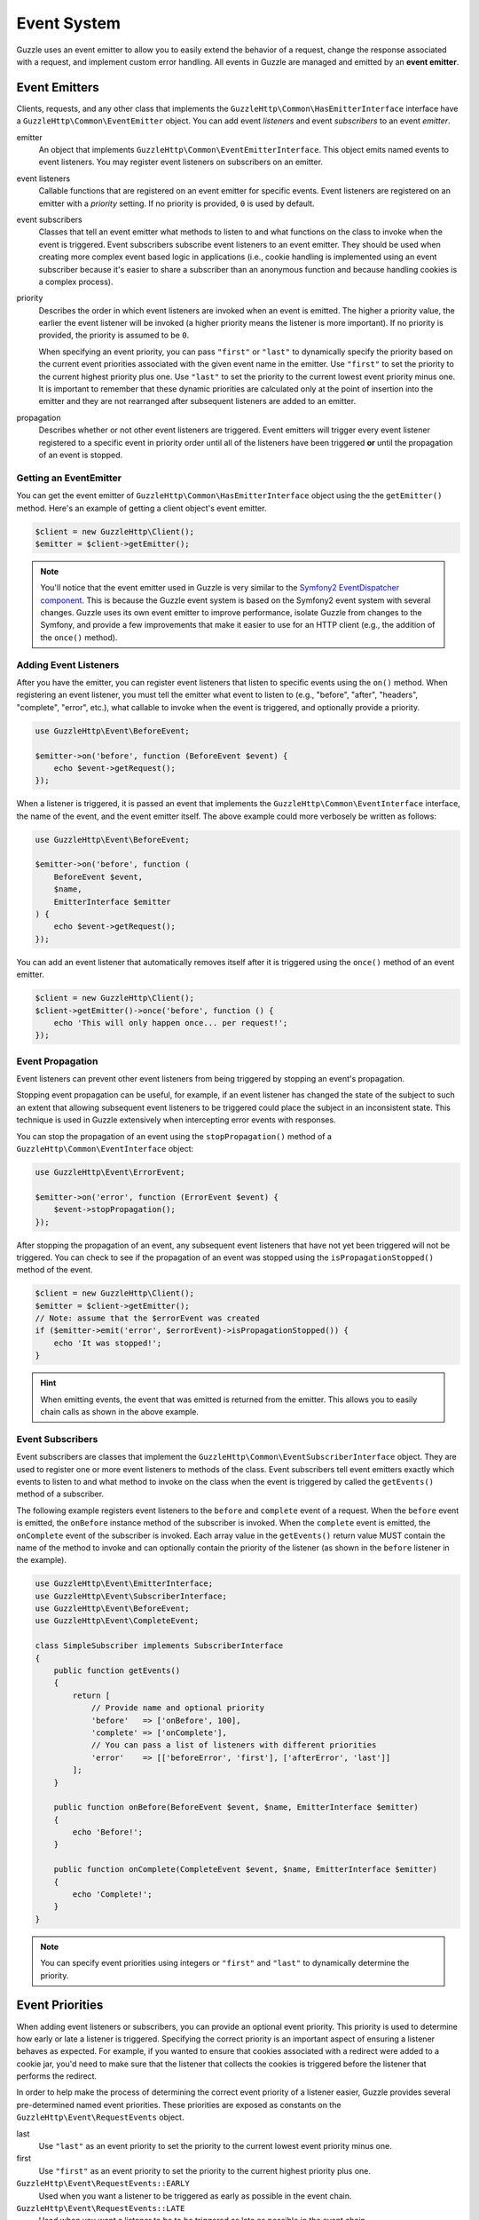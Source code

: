 ============
Event System
============

Guzzle uses an event emitter to allow you to easily extend the behavior of a
request, change the response associated with a request, and implement custom
error handling. All events in Guzzle are managed and emitted by an
**event emitter**.

Event Emitters
==============

Clients, requests, and any other class that implements the
``GuzzleHttp\Common\HasEmitterInterface`` interface have a
``GuzzleHttp\Common\EventEmitter`` object. You can add event *listeners* and
event *subscribers* to an event *emitter*.

emitter
    An object that implements ``GuzzleHttp\Common\EventEmitterInterface``. This
    object emits named events to event listeners. You may register event
    listeners on subscribers on an emitter.

event listeners
    Callable functions that are registered on an event emitter for specific
    events. Event listeners are registered on an emitter with a *priority*
    setting. If no priority is provided, ``0`` is used by default.

event subscribers
    Classes that tell an event emitter what methods to listen to and what
    functions on the class to invoke when the event is triggered. Event
    subscribers subscribe event listeners to an event emitter. They should be
    used when creating more complex event based logic in applications (i.e.,
    cookie handling is implemented using an event subscriber because it's
    easier to share a subscriber than an anonymous function and because
    handling cookies is a complex process).

priority
    Describes the order in which event listeners are invoked when an event is
    emitted. The higher a priority value, the earlier the event listener will
    be invoked (a higher priority means the listener is more important). If
    no priority is provided, the priority is assumed to be ``0``.

    When specifying an event priority, you can pass ``"first"`` or ``"last"`` to
    dynamically specify the priority based on the current event priorities
    associated with the given event name in the emitter. Use ``"first"`` to set
    the priority to the current highest priority plus one. Use ``"last"`` to
    set the priority to the current lowest event priority minus one. It is
    important to remember that these dynamic priorities are calculated only at
    the point of insertion into the emitter and they are not rearranged after
    subsequent listeners are added to an emitter.

propagation
    Describes whether or not other event listeners are triggered. Event
    emitters will trigger every event listener registered to a specific event
    in priority order until all of the listeners have been triggered **or**
    until the propagation of an event is stopped.

Getting an EventEmitter
-----------------------

You can get the event emitter of ``GuzzleHttp\Common\HasEmitterInterface``
object using the the ``getEmitter()`` method. Here's an example of getting a
client object's event emitter.

.. code-block:: php

    $client = new GuzzleHttp\Client();
    $emitter = $client->getEmitter();

.. note::

    You'll notice that the event emitter used in Guzzle is very similar to the
    `Symfony2 EventDispatcher component <https://github.com/symfony/symfony/tree/master/src/Symfony/Component/EventDispatcher>`_.
    This is because the Guzzle event system is based on the Symfony2 event
    system with several changes. Guzzle uses its own event emitter to improve
    performance, isolate Guzzle from changes to the Symfony, and provide a few
    improvements that make it easier to use for an HTTP client (e.g., the
    addition of the ``once()`` method).

Adding Event Listeners
----------------------

After you have the emitter, you can register event listeners that listen to
specific events using the ``on()`` method. When registering an event listener,
you must tell the emitter what event to listen to (e.g., "before", "after",
"headers", "complete", "error", etc.), what callable to invoke when the
event is triggered, and optionally provide a priority.

.. code-block:: php

    use GuzzleHttp\Event\BeforeEvent;

    $emitter->on('before', function (BeforeEvent $event) {
        echo $event->getRequest();
    });

When a listener is triggered, it is passed an event that implements the
``GuzzleHttp\Common\EventInterface`` interface, the name of the event, and the
event emitter itself. The above example could more verbosely be written as
follows:

.. code-block:: php

    use GuzzleHttp\Event\BeforeEvent;

    $emitter->on('before', function (
        BeforeEvent $event,
        $name,
        EmitterInterface $emitter
    ) {
        echo $event->getRequest();
    });

You can add an event listener that automatically removes itself after it is
triggered using the ``once()`` method of an event emitter.

.. code-block:: php

    $client = new GuzzleHttp\Client();
    $client->getEmitter()->once('before', function () {
        echo 'This will only happen once... per request!';
    });

Event Propagation
-----------------

Event listeners can prevent other event listeners from being triggered by
stopping an event's propagation.

Stopping event propagation can be useful, for example, if an event listener has
changed the state of the subject to such an extent that allowing subsequent
event listeners to be triggered could place the subject in an inconsistent
state. This technique is used in Guzzle extensively when intercepting error
events with responses.

You can stop the propagation of an event using the ``stopPropagation()`` method
of a ``GuzzleHttp\Common\EventInterface`` object:

.. code-block:: php

    use GuzzleHttp\Event\ErrorEvent;

    $emitter->on('error', function (ErrorEvent $event) {
        $event->stopPropagation();
    });

After stopping the propagation of an event, any subsequent event listeners that
have not yet been triggered will not be triggered. You can check to see if the
propagation of an event was stopped using the ``isPropagationStopped()`` method
of the event.

.. code-block:: php

    $client = new GuzzleHttp\Client();
    $emitter = $client->getEmitter();
    // Note: assume that the $errorEvent was created
    if ($emitter->emit('error', $errorEvent)->isPropagationStopped()) {
        echo 'It was stopped!';
    }

.. hint::

    When emitting events, the event that was emitted is returned from the
    emitter. This allows you to easily chain calls as shown in the above
    example.

Event Subscribers
-----------------

Event subscribers are classes that implement the
``GuzzleHttp\Common\EventSubscriberInterface`` object. They are used to register
one or more event listeners to methods of the class. Event subscribers tell
event emitters exactly which events to listen to and what method to invoke on
the class when the event is triggered by called the ``getEvents()`` method of
a subscriber.

The following example registers event listeners to the ``before`` and
``complete`` event of a request. When the ``before`` event is emitted, the
``onBefore`` instance method of the subscriber is invoked. When the
``complete`` event is emitted, the ``onComplete`` event of the subscriber is
invoked. Each array value in the ``getEvents()`` return value MUST
contain the name of the method to invoke and can optionally contain the
priority of the listener (as shown in the ``before`` listener in the example).

.. code-block:: php

    use GuzzleHttp\Event\EmitterInterface;
    use GuzzleHttp\Event\SubscriberInterface;
    use GuzzleHttp\Event\BeforeEvent;
    use GuzzleHttp\Event\CompleteEvent;

    class SimpleSubscriber implements SubscriberInterface
    {
        public function getEvents()
        {
            return [
                // Provide name and optional priority
                'before'   => ['onBefore', 100],
                'complete' => ['onComplete'],
                // You can pass a list of listeners with different priorities
                'error'    => [['beforeError', 'first'], ['afterError', 'last']]
            ];
        }

        public function onBefore(BeforeEvent $event, $name, EmitterInterface $emitter)
        {
            echo 'Before!';
        }

        public function onComplete(CompleteEvent $event, $name, EmitterInterface $emitter)
        {
            echo 'Complete!';
        }
    }

.. note::

    You can specify event priorities using integers or ``"first"`` and
    ``"last"`` to dynamically determine the priority.

Event Priorities
================

When adding event listeners or subscribers, you can provide an optional event
priority. This priority is used to determine how early or late a listener is
triggered. Specifying the correct priority is an important aspect of ensuring
a listener behaves as expected. For example, if you wanted to ensure that
cookies associated with a redirect were added to a cookie jar, you'd need to
make sure that the listener that collects the cookies is triggered before the
listener that performs the redirect.

In order to help make the process of determining the correct event priority of
a listener easier, Guzzle provides several pre-determined named event
priorities. These priorities are exposed as constants on the
``GuzzleHttp\Event\RequestEvents`` object.

last
    Use ``"last"`` as an event priority to set the priority to the current
    lowest event priority minus one.

first
    Use ``"first"`` as an event priority to set the priority to the current
    highest priority plus one.

``GuzzleHttp\Event\RequestEvents::EARLY``
    Used when you want a listener to be triggered as early as possible in the
    event chain.

``GuzzleHttp\Event\RequestEvents::LATE``
    Used when you want a listener to be to be triggered as late as possible in
    the event chain.

``GuzzleHttp\Event\RequestEvents::PREPARE_REQUEST``
    Used when you want a listener to be trigger while a request is being
    prepared during the ``before`` event. This event priority is used by the
    ``GuzzleHttp\Subscriber\Prepare`` event subscriber which is responsible for
    guessing a Content-Type, Content-Length, and Expect header of a request.
    You should subscribe after this event is triggered if you want to ensure
    that this subscriber has already been triggered.

``GuzzleHttp\Event\RequestEvents::SIGN_REQUEST``
    Used when you want a listener to be triggered when a request is about to be
    signed. Any listener triggered at this point should expect that the request
    object will no longer be mutated. If you are implementing a custom
    signature subscriber, then you should use this event priority to sign
    requests.

``GuzzleHttp\Event\RequestEvents::VERIFY_RESPONSE``
    Used when you want a listener to be triggered when a response is being
    validated during the ``complete`` event. The
    ``GuzzleHttp\Subscriber\HttpError`` event subscriber uses this event
    priority to check if an exception should be thrown due to a 4xx or 5xx
    level response status code. If you are doing any kind of verification of a
    response during the complete event, it should happen at this priority.

``GuzzleHttp\Event\RequestEvents::REDIRECT_RESPONSE``
    Used when you want a listener to be triggered when a response is being
    redirected during the ``complete`` event. The
    ``GuzzleHttp\Subscriber\Redirect`` event subscriber uses this event
    priority when performing redirects.

You can use the above event priorities as a guideline for determining the
priority of you event listeners. You can use these constants and add to or
subtract from them to ensure that a listener happens before or after the named
priority.

.. note::

    "first" and "last" priorities are not adjusted after they added to an
    emitter. For example, if you add a listener with a priority of "first",
    you can still add subsequent listeners with a higher priority which would
    be triggered before the listener added with a priority of "first".

Working With Request Events
===========================

Requests emit lifecycle events when they are transferred.

.. important::

    Request lifecycle events may be triggered multiple times due to redirects,
    retries, or reusing a request multiple times. Use the ``once()`` method
    of an event emitter if you only want the event to be triggered once. You
    can also remove an event listener from an emitter by using the emitter which
    is provided to the listener.

.. _before_event:

before
------

The ``before`` event is emitted before a request is sent. The event emitted is
a ``GuzzleHttp\Event\BeforeEvent``.

.. code-block:: php

    use GuzzleHttp\Client;
    use GuzzleHttp\Common\EmitterInterface;
    use GuzzleHttp\Event\BeforeEvent;

    $client = new Client(['base_url' => 'https://httpbin.org']);
    $request = $client->createRequest('GET', '/');
    $request->getEmitter()->on(
        'before',
        function (BeforeEvent $e, $name, EmitterInterface $emitter) {
            echo $name . "\n";
            // "before"
            echo $e->getRequest()->getMethod() . "\n";
            // "GET" / "POST" / "PUT" / etc.
            echo get_class($e->getClient());
            // "GuzzleHttp\Client"
        }
    );

You can intercept a request with a response before the request is sent over the
wire. The ``intercept()`` method of the ``BeforeEvent`` accepts a
``GuzzleHttp\Message\ResponseInterface``. Intercepting the event will prevent
the request from being sent over the wire and stops the propagation of the
``before`` event, preventing subsequent event listeners from being invoked.

.. code-block:: php

    use GuzzleHttp\Client;
    use GuzzleHttp\Event\BeforeEvent;
    use GuzzleHttp\Message\Response;

    $client = new Client(['base_url' => 'https://httpbin.org']);
    $request = $client->createRequest('GET', '/status/500');
    $request->getEmitter()->on('before', function (BeforeEvent $e) {
        $response = new Response(200);
        $e->intercept($response);
    });

    $response = $client->send($request);
    echo $response->getStatusCode();
    // 200

.. attention::

    Any exception encountered while executing the ``before`` event will trigger
    the ``error`` event of a request.

.. _headers_event:

headers
-------

The ``headers`` event is emitted after the headers of a response have been
received before any of the response body has been downloaded. The event
emitted is a ``GuzzleHttp\Event\HeadersEvent``.

This event can be useful if you need to conditionally wrap the response body
of a request in a special decorator or if you only want to conditionally
download a response body based on response headers.

This event cannot be intercepted.

.. code-block:: php

    use GuzzleHttp\Client;
    use GuzzleHttp\Event\HeadersEvent;

    $client = new Client(['base_url' => 'https://httpbin.org']);
    $request = $client->createRequest('GET', '/stream/100');
    $request->getEmitter()->on('headers', function (HeadersEvent $e) {
        echo $e->getResponse();
        // Prints the response headers

        // Wrap the response body in a custom decorator if the response has a body
        if ($e->getResponse()->getHeader('Content-Length') ||
            $e->getResponse()->getHeader('Content-Encoding')
        ) {
            $customBody = new MyCustomStreamDecorator($e->getResponse()->getBody());
            $e->getResponse()->setBody($customBody);
        }
    });

.. note::

    A response may or may not yet have a body associated with it. If a request
    used a ``save_to`` request option, then the response will have a body.
    Otherwise, the response will have no body but you are free to associate one
    with the response. As an example, this is done in the
    `progress subscriber <https://github.com/guzzle/progress-subscriber/blob/master/src/Progress.php>`_.

.. _complete_event:

complete
--------

The ``complete`` event is emitted after a transaction completes and an entire
response has been received. The event is a ``GuzzleHttp\Event\CompleteEvent``.

You can intercept the ``complete`` event with a different response if needed
using the ``intercept()`` method of the event. This can be useful, for example,
for changing the response for caching.

.. code-block:: php

    use GuzzleHttp\Client;
    use GuzzleHttp\Event\CompleteEvent;
    use GuzzleHttp\Message\Response;

    $client = new Client(['base_url' => 'https://httpbin.org']);
    $request = $client->createRequest('GET', '/status/302');
    $cachedResponse = new Response(200);

    $request->getEmitter()->on(
        'complete',
        function (CompleteEvent $e) use ($cachedResponse) {
            if ($e->getResponse()->getStatusCode() == 302) {
                // Intercept the original transaction with the new response
                $e->intercept($cachedResponse);
            }
        }
    );

    $response = $client->send($request);
    echo $response->getStatusCode();
    // 200

.. attention::

    Any ``GuzzleHttp\Exception\RequestException`` encountered while executing
    the ``complete`` event will trigger the ``error`` event of a request.

.. _error_event:

error
-----

The ``error`` event is emitted when a request fails (whether it's from a
networking error or an HTTP protocol error). The event emitted is a
``GuzzleHttp\Event\ErrorEvent``.

This event is useful for retrying failed requests. Here's an example of
retrying failed basic auth requests by re-sending the original request with
a username and password.

.. code-block:: php

    use GuzzleHttp\Client;
    use GuzzleHttp\Event\ErrorEvent;

    $client = new Client(['base_url' => 'https://httpbin.org']);
    $request = $client->createRequest('GET', '/basic-auth/foo/bar');
    $request->getEmitter()->on('error', function (ErrorEvent $e) {
        if ($e->getResponse()->getStatusCode() == 401) {
            // Add authentication stuff as needed and retry the request
            $e->getRequest()->setHeader('Authorization', 'Basic ' . base64_encode('foo:bar'));
            // Get the client of the event and retry the request
            $newResponse = $e->getClient()->send($e->getRequest());
            // Intercept the original transaction with the new response
            $e->intercept($newResponse);
        }
    });

.. attention::

    If an ``error`` event is intercepted with a response, then the ``complete``
    event of a request is triggered. If the ``complete`` event fails, then the
    ``error`` event is triggered once again.
